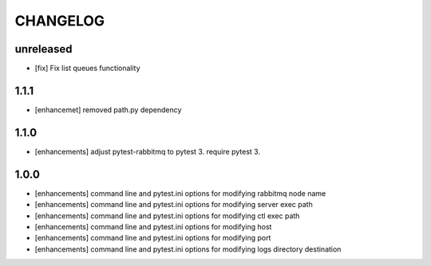CHANGELOG
=========

unreleased
----------

- [fix] Fix list queues functionality

1.1.1
-------

- [enhancemet] removed path.py dependency

1.1.0
-------

- [enhancements] adjust pytest-rabbitmq to pytest 3. require pytest 3.

1.0.0
-------

- [enhancements] command line and pytest.ini options for modifying rabbitmq node name
- [enhancements] command line and pytest.ini options for modifying server exec path
- [enhancements] command line and pytest.ini options for modifying ctl exec path
- [enhancements] command line and pytest.ini options for modifying host
- [enhancements] command line and pytest.ini options for modifying port
- [enhancements] command line and pytest.ini options for modifying logs directory destination
